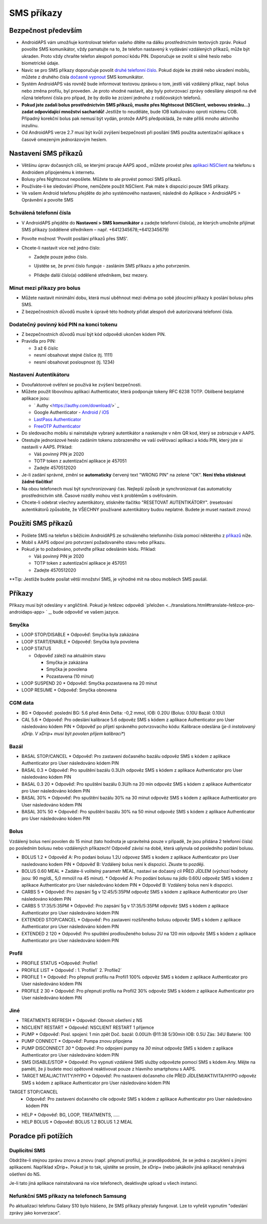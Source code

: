 SMS příkazy
**************************************************
Bezpečnost především
==================================================
* AndroidAPS vám umožňuje kontrolovat telefon vašeho dítěte na dálku prostřednictvím textových zpráv. Pokud povolíte SMS komunikátor, vždy pamatujte na to, že telefon nastavený k vydávání vzdálených příkazů, může být ukraden. Proto vždy chraňte telefon alespoň pomocí kódu PIN. Doporučuje se zvolit si silné heslo nebo biometrické údaje.
* Navíc se pro SMS příkazy doporučuje povolit `druhé telefonní číslo <#autorized-phone-numbers>`_. Pokud dojde ke ztrátě nebo ukradení mobilu, můžete z druhého čísla `dočasně vypnout <#other>`_ SMS komunikátor.
* Systém AndroidAPS vás rovněž bude informovat textovou zprávou o tom, jestli váš vzdálený příkaz, např. bolus nebo změna profilu, byl proveden. Je proto vhodné nastavit, aby byly potvrzovací zprávy odesílány alespoň na dvě různá telefonní čísla pro případ, že by došlo ke zcizení jednoho z rodičovských telefonů.
* **Pokud jste zadali bolus prostřednictvím SMS příkazů, musíte přes Nightscout (NSClient, webovou stránku...) zadat odpovídající množství sacharidů!** Jestliže to neuděláte, bude IOB kalkulováno oproti nízkému COB. Případný korekční bolus pak nemusí být vydán, protože AAPS předpokládá, že máte příliš mnoho aktivního inzulínu.
* Od AndroidAPS verze 2.7 musí být kvůli zvýšení bezpečnosti při posílání SMS použita autentizační aplikace s časově omezeným jednorázovým heslem.

Nastavení SMS příkazů
==================================================

.. image:: ../images/SMSCommandsSetup.png
  :alt: Nastavení SMS příkazů
      
* Většinu úprav dočasných cílů, se kterými pracuje AAPS apod., můžete provést přes `aplikaci NSClient <../Children/Children.html>`_ na telefonu s Androidem připojenému k internetu.
* Bolusy přes Nightscout nepošlete. Můžete to ale provést pomocí SMS příkazů.
* Používáte-li ke sledování iPhone, nemůžete použít NSClient. Pak máte k dispozici pouze SMS příkazy.

* Ve vašem Android telefonu přejděte do jeho systémového nastavení, následně do Aplikace > AndroidAPS > Oprávnění a povolte SMS

Schválená telefonní čísla
-------------------------------------------------
* V AndroidAPS přejděte do **Nastavení > SMS komunikátor** a zadejte telefonní číslo(a), ze kterých umožníte přijímat SMS příkazy (oddělené středníkem – např. +6412345678;+6412345679) 
* Povolte možnost 'Povolit posílání příkazů přes SMS'.
* Chcete-li nastavit více než jedno číslo:

  * Zadejte pouze jedno číslo.
  * Ujistěte se, že první číslo funguje - zasláním SMS příkazu a jeho potvrzením.
  * Přidejte další číslo(a) oddělené středníkem, bez mezery.
  
    .. image:: ../images/SMSCommandsSetupSpace2.png
      :alt: SMS příkazy - nastavení více čísel

Minut mezi příkazy pro bolus
-------------------------------------------------
* Můžete nastavit minimální dobu, která musí uběhnout mezi dvěma po sobě jdoucími příkazy k poslání bolusu přes SMS.
* Z bezpečnostních důvodů musíte k úpravě této hodnoty přidat alespoň dvě autorizovaná telefonní čísla.

Dodatečný povinný kód PIN na konci tokenu
-------------------------------------------------
* Z bezpečnostních důvodů musí být kód odpovědi ukončen kódem PIN.
* Pravidla pro PIN:

  * 3 až 6 číslic
  * nesmí obsahovat stejné číslice (tj. 1111)
  * nesmí obsahovat posloupnost (tj. 1234)

Nastavení Autentikátoru
-------------------------------------------------
* Dvoufaktorové ověření se používá ke zvýšení bezpečnosti.
* Můžete použít libovolnou aplikaci Authenticator, která podporuje tokeny RFC 6238 TOTP. Oblíbené bezplatné aplikace jsou:

  * ` Authy <https://authy.com/download/>` _
  * Google Authenticator - `Android <https://play.google.com/store/apps/details?id=com.google.android.apps.authenticator2>`_ / `iOS <https://apps.apple.com/de/app/google-authenticator/id388497605>`_
  * `LastPass Authenticator <https://lastpass.com/auth/>`_
  * `FreeOTP Authenticator <https://freeotp.github.io/>`_

* Do sledovacího mobilu si nainstalujte vybraný autentikátor a naskenujte v něm QR kod, který se zobrazuje v AAPS.
* Otestujte jednorázové heslo zadáním tokenu zobrazeného ve vaší ověřovací aplikaci a kódu PIN, který jste si nastavili v AAPS. Příklad:

  * Váš povinný PIN je 2020
  * TOTP token z autentizační aplikace je 457051
  * Zadejte 4570512020
   
* Je-li zadání správné, změní se **automaticky** červený text "WRONG PIN" na zelené "OK". **Není třeba stisknout žádné tlačítko!**
* Na obou telefonech musí být synchronizovaný čas. Nejlepší způsob je synchronizovat čas automaticky prostřednictvím sítě. Časové rozdíly mohou vést k problémům s ověřováním.
* Chcete-li odebrat všechny autentikátory, stiskněte tlačítko "RESETOVAT AUTENTIKÁTORY".  (resetování autentikátorů způsobíte, že VŠECHNY používané autentikátory budou neplatné. Budete je muset nastavit znovu)

Použití SMS příkazů
==================================================
* Pošlete SMS na telefon s běžícím AndroidAPS ze schváleného telefonního čísla pomocí některého z `příkazů <../Children/SMS-Commands.html#commands>`_ níže. 
* Mobil s AAPS odpoví pro potvrzení požadovaného stavu nebo příkazu. 
* Pokud je to požadováno, potvrďte příkaz odesláním kódu. Příklad:

  * Váš povinný PIN je 2020
  * TOTP token z autentizační aplikace je 457051
  * Zadejte 4570512020

**Tip: Jestliže budete posílat větší množství SMS, je výhodné mít na obou mobilech SMS paušál.

Příkazy
==================================================
Příkazy musí být odeslány v angličtině. Pokud je řetězec odpovědi `přeložen <../translations.html#translate-řetězce-pro-androidaps-app> ` _, bude odpověď ve vašem jazyce.

.. image:: ../images/SMSCommands.png
  :alt: příklad SMS příkazu

Smyčka
--------------------------------------------------
* LOOP STOP/DISABLE
  * Odpověď: Smyčka byla zakázána
* LOOP START/ENABLE
  * Odpověď: Smyčka byla povolena
* LOOP STATUS

  * Odpověď záleží na aktuálním stavu

    * Smyčka je zakázána
    * Smyčka je povolena
    * Pozastavena (10 minut)
* LOOP SUSPEND 20
  * Odpověď: Smyčka pozastavena na 20 minut
* LOOP RESUME
  * Odpověď: Smyčka obnovena

CGM data
--------------------------------------------------
* BG
  * Odpověď: poslední BG: 5.6 před 4min Delta: -0,2 mmol, IOB: 0.20U (Bolus: 0.10U Bazál: 0.10U)
* CAL 5.6
  * Odpověď: Pro odeslání kalibrace 5.6 odpověz SMS s kódem z aplikace Authenticator pro User následováno kódem PIN
  * Odpověď po přijetí správného potvrzovacího kódu: Kalibrace odeslána (*je-li instalovaný xDrip. V xDrip+ musí být povolen příjem kalibrací**)

Bazál
--------------------------------------------------
* BASAL STOP/CANCEL
  * Odpověď: Pro zastavení dočasného bazálu odpověz SMS s kódem z aplikace Authenticator pro User následováno kódem PIN
* BASAL 0.3
  * Odpověď: Pro spuštění bazálu 0.3U/h odpověz SMS s kódem z aplikace Authenticator pro User následováno kódem PIN
* BASAL 0.3 20
  * Odpověď: Pro spuštění bazálu 0.3U/h na 20 min odpověz SMS s kódem z aplikace Authenticator pro User následováno kódem PIN
* BASAL 30%
  * Odpověď: Pro spuštění bazálu 30% na 30 minut odpověz SMS s kódem z aplikace Authenticator pro User následováno kódem PIN
* BASAL 30% 50
  * Odpověď: Pro spuštění bazálu 30% na 50 minut odpověz SMS s kódem z aplikace Authenticator pro User následováno kódem PIN

Bolus
--------------------------------------------------
Vzdálený bolus není povolen do 15 minut (tato hodnota je upravitelná pouze v případě, že jsou přidána 2 telefonní čísla) po posledním bolusu nebo vzdálených příkazech! Odpověď závisí na době, která uplynula od posledního podání bolusu.

* BOLUS 1.2
  * Odpověď A: Pro podani bolusu 1.2U odpovez SMS s kodem z aplikace Authenticator pro User nasledovano kodem PIN
  * Odpověď B: Vzdálený bolus není k dispozici. Zkuste to později.
* BOLUS 0.60 MEAL
  * Zadáte-li volitelný parametr MEAL, nastaví se dočasný cíl PŘED JÍDLEM (výchozí hodnoty jsou: 90 mg/dL, 5,0 mmol/l na 45 minut).
  * Odpověď A: Pro podání bolusu na jídlo 0.60U odpověz SMS s kódem z aplikace Authenticator pro User následováno kódem PIN
  * Odpověď B: Vzdálený bolus není k dispozici. 
* CARBS 5
  * Odpověď: Pro zapsání 5g v 12:45/5:35PM odpověz SMS s kódem z aplikace Authenticator pro User následováno kódem PIN
* CARBS 5 17:35/5:35PM
  * Odpověď: Pro zapsání 5g v 17:35/5:35PM odpověz SMS s kódem z aplikace Authenticator pro User následováno kódem PIN
* EXTENDED STOP/CANCEL
  * Odpověď: Pro zastaveni rozšířeného bolusu odpověz SMS s kódem z aplikace Authenticator pro User následováno kódem PIN
* EXTENDED 2 120
  * Odpověď: Pro spuštění prodlouženého bolusu 2U na 120 min odpověz SMS s kódem z aplikace Authenticator pro User následováno kódem PIN

Profil
--------------------------------------------------
* PROFILE STATUS
  *Odpověď: Profile1
* PROFILE LIST
  * Odpověď : 1.`Profile1` 2.`Profile2`
* PROFILE 1
  * Odpověď: Pro přepnutí profilu na Profil1 100% odpověz SMS s kódem z aplikace Authenticator pro User následováno kódem PIN
* PROFILE 2 30
  * Odpověď: Pro přepnutí profilu na Profil2 30% odpověz SMS s kódem z aplikace Authenticator pro User následováno kódem PIN

Jiné
--------------------------------------------------
* TREATMENTS REFRESH
  * Odpověď: Obnovit ošetření z NS
* NSCLIENT RESTART
  * Odpověď: NSCLIENT RESTART 1 příjemce
* PUMP
  * Odpověď: Posl. spojení: 1 min zpět Doč. bazál: 0.00U/h @11:38 5/30min IOB: 0.5U Zás: 34U Baterie: 100
* PUMP CONNECT
  * Odpověď: Pumpa znovu připojena
* PUMP DISCONNECT *30*
  * Odpověď: Pro odpojení pumpy na *30* minut odpověz SMS s kódem z aplikace Authenticator pro User následováno kódem PIN
* SMS DISABLE/STOP
  * Odpověď: Pro vypnutí vzdálené SMS služby odpovězte pomocí SMS s kódem Any. Mějte na paměti, že ji budete moci opětovně reaktivovat pouze z hlavního smartphonu s AAPS.
* TARGET MEAL/ACTIVITY/HYPO   
  * Odpověď: Pro nastaveni dočasneho cíle PŘED JÍDLEM/AKTIVITA/HYPO odpověz SMS s kódem z aplikace Authenticator pro User následováno kódem PIN
TARGET STOP/CANCEL   
  * Odpověď: Pro zastaveni dočasného cíle odpověz SMS s kódem z aplikace Authenticator pro User následováno kódem PIN
* HELP
  * Odpověď: BG, LOOP, TREATMENTS, .....
* HELP BOLUS
  * Odpověď: BOLUS 1.2 BOLUS 1.2 MEAL

Poradce při potížích
==================================================
Duplicitní SMS
--------------------------------------------------
Obdržíte-li stejnou zprávu znovu a znovu (např. přepnutí profilu), je pravděpodobné, že se jedná o zacyklení s jinými aplikacemi. Například xDrip+. Pokud je to tak, ujistěte se prosím, že xDrip+ (nebo jakákoliv jiná aplikace) nenahrává ošetření do NS. 

Je-li tato jiná aplikace nainstalovaná na více telefonech, deaktivujte upload u všech instancí.

Nefunkční SMS příkazy na telefonech Samsung
--------------------------------------------------
Po aktualizaci telefonu Galaxy S10 bylo hlášeno, že SMS příkazy přestaly fungovat. Lze to vyřešit vypnutím "odeslání zprávy jako konverzace".

.. image:: ../images/SMSdisableChat.png
  :alt: Zakázat odesílání SMS jako konverzace
